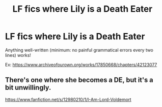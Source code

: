 #+TITLE: LF fics where Lily is a Death Eater

* LF fics where Lily is a Death Eater
:PROPERTIES:
:Author: TygarRawrs
:Score: 2
:DateUnix: 1595896559.0
:DateShort: 2020-Jul-28
:FlairText: Request
:END:
Anything well-written (minimum: no painful grammatical errors every two lines) works!

Ex: [[https://www.archiveofourown.org/works/17850668/chapters/42123077]]


** There's one where she becomes a DE, but it's a bit unwillingly.

[[https://www.fanfiction.net/s/12980210/1/I-Am-Lord-Voldemort]]
:PROPERTIES:
:Author: neophyte_DQT
:Score: 3
:DateUnix: 1595897252.0
:DateShort: 2020-Jul-28
:END:
